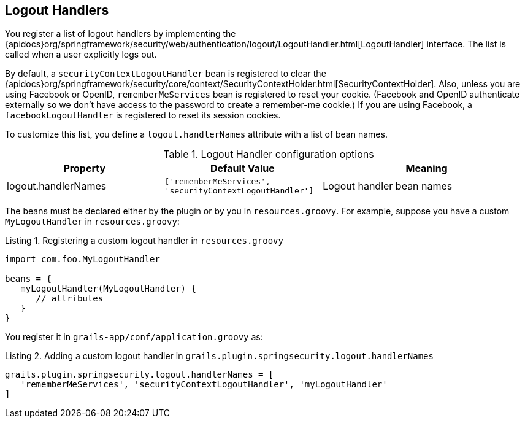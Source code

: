 [[logoutHandlers]]
== Logout Handlers

You register a list of logout handlers by implementing the {apidocs}org/springframework/security/web/authentication/logout/LogoutHandler.html[LogoutHandler] interface. The list is called when a user explicitly logs out.

By default, a `securityContextLogoutHandler` bean is registered to clear the {apidocs}org/springframework/security/core/context/SecurityContextHolder.html[SecurityContextHolder]. Also, unless you are using Facebook or OpenID, `rememberMeServices` bean is registered to reset your cookie. (Facebook and OpenID authenticate externally so we don't have access to the password to create a remember-me cookie.) If you are using Facebook, a `facebookLogoutHandler` is registered to reset its session cookies.

To customize this list, you define a `logout.handlerNames` attribute with a list of bean names.

.Logout Handler configuration options
[cols="30,30,40"]
|====================
| *Property* | *Default Value* | *Meaning*

|logout.handlerNames
|`['rememberMeServices', 'securityContextLogoutHandler']`
|Logout handler bean names
|====================

The beans must be declared either by the plugin or by you in `resources.groovy`. For example, suppose you have a custom `MyLogoutHandler` in `resources.groovy`:

[source,groovy]
.Listing {counter:listing}. Registering a custom logout handler in `resources.groovy`
----
import com.foo.MyLogoutHandler

beans = {
   myLogoutHandler(MyLogoutHandler) {
      // attributes
   }
}
----

You register it in `grails-app/conf/application.groovy` as:

[source,groovy]
.Listing {counter:listing}. Adding a custom logout handler in `grails.plugin.springsecurity.logout.handlerNames`
----
grails.plugin.springsecurity.logout.handlerNames = [
   'rememberMeServices', 'securityContextLogoutHandler', 'myLogoutHandler'
]
----
